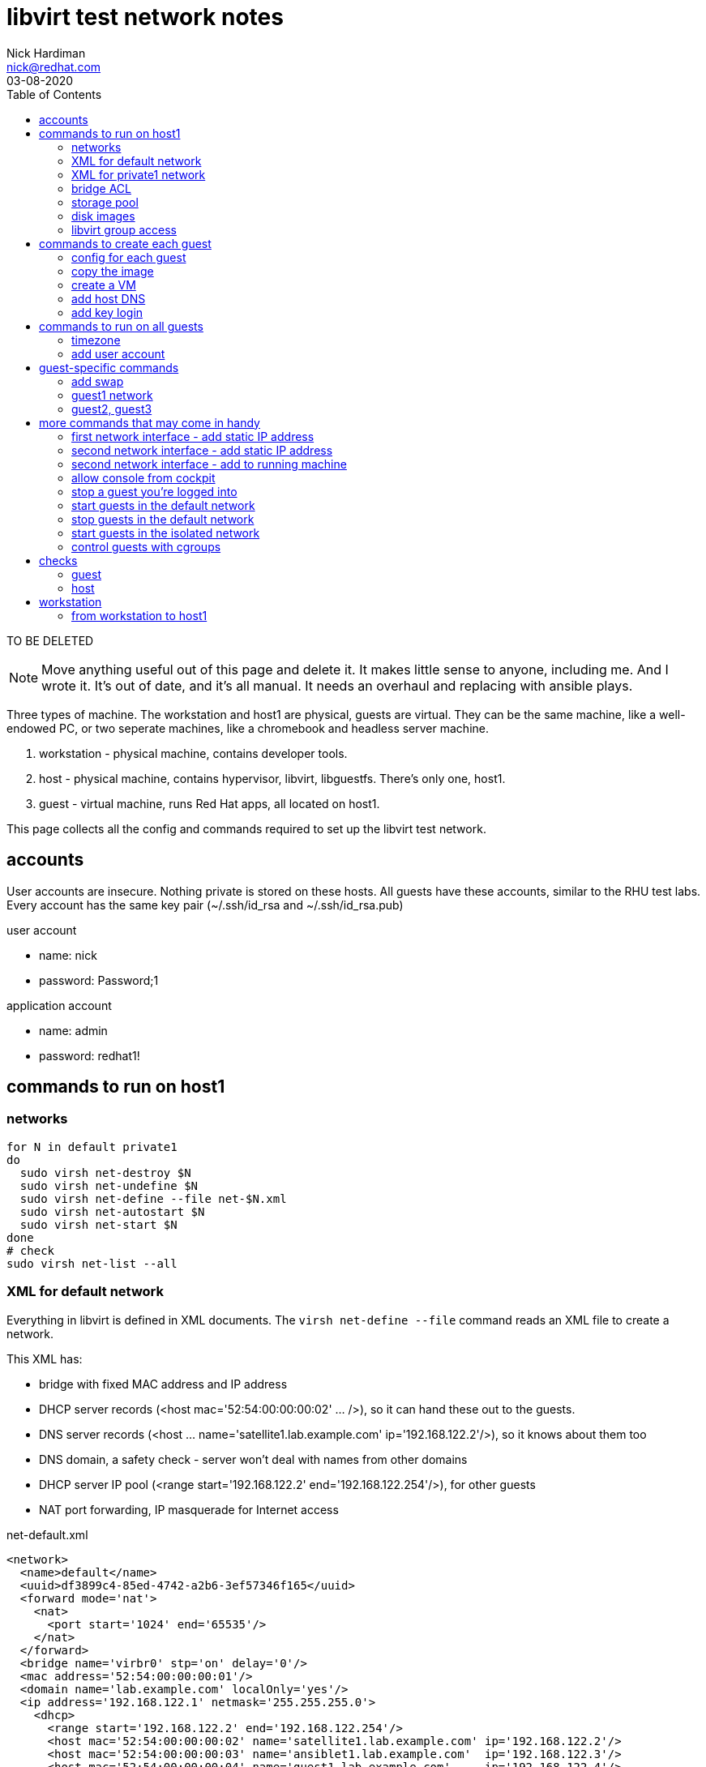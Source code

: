 = libvirt test network notes
Nick Hardiman <nick@redhat.com>
:source-highlighter: pygments
:toc: 
:revdate: 03-08-2020

TO BE DELETED

[NOTE]
====
Move anything useful out of this page and delete it. 
It makes little sense to anyone, including me. 
And I wrote it. 
It's out of date, and it's all manual. 
It needs an overhaul and replacing with ansible plays. 
====

Three types of machine. 
The workstation and host1 are physical, guests are virtual. 
They can be the same machine, like a well-endowed PC, or two seperate machines, like a chromebook and headless server machine. 

. workstation - physical machine, contains developer tools.
. host - physical machine, contains hypervisor, libvirt, libguestfs. There's only one, host1.
. guest - virtual machine, runs Red Hat apps, all located on host1.

This page collects all the config and commands required to set up the libvirt test network. 



== accounts 

User accounts are insecure. 
Nothing private is stored on these hosts. 
All guests have these accounts, similar to the RHU test labs.  
Every account has the same key pair (~/.ssh/id_rsa and ~/.ssh/id_rsa.pub)

user account

* name: nick 
* password: Password;1

application account 

* name: admin 
* password: redhat1!



== commands to run on host1


=== networks 

[source,shell]
----
for N in default private1
do
  sudo virsh net-destroy $N
  sudo virsh net-undefine $N
  sudo virsh net-define --file net-$N.xml
  sudo virsh net-autostart $N
  sudo virsh net-start $N
done
# check
sudo virsh net-list --all
----


=== XML for default network 

Everything in libvirt is defined in XML documents. 
The `virsh net-define --file` command reads an XML file to create a network. 

This XML has: 

* bridge with fixed MAC address and IP address
* DHCP server records (<host mac='52:54:00:00:00:02' ... />), so it can hand these out to the guests. 
* DNS server records (<host ... name='satellite1.lab.example.com' ip='192.168.122.2'/>), so it knows about them too 
* DNS domain, a safety check -  server won't deal with names from other domains
* DHCP server IP pool (<range start='192.168.122.2' end='192.168.122.254'/>), for other guests
* NAT port forwarding, IP masquerade for Internet access 

.net-default.xml 
[source,XML]
----
<network>
  <name>default</name>
  <uuid>df3899c4-85ed-4742-a2b6-3ef57346f165</uuid>
  <forward mode='nat'>
    <nat>
      <port start='1024' end='65535'/>
    </nat>
  </forward>
  <bridge name='virbr0' stp='on' delay='0'/>
  <mac address='52:54:00:00:00:01'/>
  <domain name='lab.example.com' localOnly='yes'/>
  <ip address='192.168.122.1' netmask='255.255.255.0'>
    <dhcp>
      <range start='192.168.122.2' end='192.168.122.254'/>
      <host mac='52:54:00:00:00:02' name='satellite1.lab.example.com' ip='192.168.122.2'/>
      <host mac='52:54:00:00:00:03' name='ansiblet1.lab.example.com'  ip='192.168.122.3'/>
      <host mac='52:54:00:00:00:04' name='guest1.lab.example.com'     ip='192.168.122.4'/>
      <host mac='52:54:00:00:00:05' name='guest2.lab.example.com'     ip='192.168.122.5'/>
      <host mac='52:54:00:00:00:06' name='guest3.lab.example.com'     ip='192.168.122.6'/>
    </dhcp>
  </ip>
</network>  
----


=== XML for private1 network 

.net-private1.xml 
[source,XML]
----
<network>
  <name>private1</name>
</network>
----





=== bridge ACL  

[source,shell]
----
sudo sh -c "echo 'allow virbr1' >> /etc/qemu-kvm/bridge.conf"
----

./etc/qemu-kvm/bridge.conf 
[source,XML]
----
allow virbr0
allow virbr1
----


=== storage pool

[source,shell]
----
# use a directory for the image pool
POOL=guest_images
POOL_DIR=/home/nick/libvirt/$POOL

mkdir $POOL_DIR
# create storage pool
virsh pool-define --file pool-$POOL.xml
virsh pool-start $POOL
virsh pool-autostart $POOL
# check
virsh pool-list --all
----

pool-guest_images.xml

[source,XML]
----
<pool type="dir">
  <name>guest_images</name>
  <target>
    <path>/home/nick/libvirt/guest_images</path>
  </target>
</pool>
----


This bit turned out to be pointless. 
libvirt sets the SELinux context of an image it uses. 

[source,shell]
----
# Change the label to ``virt_image_t``
# 
sudo semanage fcontext -a -t virt_image_t "$POOL_DIR(/.*)?"
sudo restorecon -Rv $POOL_DIR
----



=== disk images

* rhel-8.2-x86_64-kvm.qcow2

RHEL 8 
https://access.redhat.com/downloads/content/479/ver=/rhel---8/8.2/x86_64/product-software

file is 1.1G, is sparse 
/dev/sda3 partition is 9.9G


=== libvirt group access 

Allow group access to libvirt's communication socket 
 /var/run/libvirt/libvirt-sock.
Add to a libvirt group. 

More research required.
This makes ansible virt module work,
not sure why yet, shouldnt be necessary. 
Why add privileged host access that should be provided with _become_ root?
Does Packagekit interfere? 

Requires these changes. 

./etc/libvirt/libvirtd.conf 
[source,shell]
----
# UNIX socket access controls
#

# Set the UNIX domain socket group ownership. This can be used to
# allow a 'trusted' set of users access to management capabilities
# without becoming root.
#
# This is restricted to 'root' by default.
unix_sock_group = "libvirt"
...
# If not using PolicyKit and setting group ownership for access
# control, then you may want to relax this too.
unix_sock_rw_perms = "0770"
----

Add config. Requires restart? 
Add group members.

[source,shell]
----
echo '#--------' >> /etc/libvirt/libvirtd.conf
echo 'unix_sock_group = "libvirt"' >> /etc/libvirt/libvirtd.conf
echo 'unix_sock_rw_perms = "0770"' >> /etc/libvirt/libvirtd.conf
groupadd libvirt
for NAME in nick 
do
  usermod -a -G libvirt $NAME
done 
----




== commands to create each guest 

I defined a whole bunch of variables for each machine, then 
ran the same commands. 


[source,shell]
----
POOL=guest_images
POOL_DIR=/home/nick/libvirt/$POOL
----

=== config for each guest 


==== guest1

* image takes up most space
* VM has most memory
* two IFs, connected to lab.example.com and private.example.com
* memory - 14G: 14336M, 13G: 1024 * 13 = 13312, 12G: 12288

[source,shell]
----
[root@host1 libvirt]# virsh dumpxml guest1 | grep -i memory
  <memory unit='KiB'>12582912</memory>
  <currentMemory unit='KiB'>12582912</currentMemory>
[root@host1 libvirt]# 
----

Change machine memory.

[source,shell]
----
# While machine is off 
[root@host1 libvirt]# virsh setmaxmem guest1 14G --config
[root@host1 libvirt]# virsh setmem guest1 14G --config
[root@host1 libvirt]# virsh dumpxml guest1 | grep -i memory
  <memory unit='KiB'>14680064</memory>
  <currentMemory unit='KiB'>14680064</currentMemory>
[root@host1 libvirt]# 
----
                1024 (M in G) * 14 G =    14336 M
1024 (K in M) * 1024 (M in G) * 14 G = 14680064 K

 

[source,shell]
----
HOST=guest1
IMAGE=$HOST.qcow2
VIRT_RESIZE_OPTIONS="--expand /dev/sda3 rhel-8.2-x86_64-kvm.qcow2 $IMAGE"
CPUS=2
MEMORY=4092
DISK_SIZE=20G
IF1_MAC=52:54:00:00:00:02
IF1_IP=192.168.122.2
IF1_DOMAIN=lab.example.com
IF1_BRIDGE=virbr0
IF2_MAC=52:54:00:00:01:02
IF2_IP=192.168.152.2
IF2_DOMAIN=private.example.com
IF2_BRIDGE=virbr1
OS_VARIANT=rhel8.2
----




==== guest2

* image takes up most space
* VM has most memory
* two IFs, connected to lab.example.com and private.example.com

[source,shell]
----
HOST=guest2
IMAGE=$HOST.qcow2
VIRT_RESIZE_OPTIONS="--expand /dev/sda3 rhel-8.2-x86_64-kvm.qcow2 $IMAGE"
CPUS=2
MEMORY=1024
DISK_SIZE=20G
IF1_MAC=52:54:00:00:01:02
IF1_IP=192.168.152.2
IF1_DOMAIN=private.example.com
IF1_BRIDGE=virbr1
IF2_MAC=
IF2_IP=
IF2_DOMAIN=
IF2_BRIDGE=
OS_VARIANT=rhel8.2
----


==== guest3

* image takes up most space
* VM has most memory
* two IFs, connected to lab.example.com and private.example.com

[source,shell]
----
HOST=guest3
IMAGE=$HOST.qcow2
VIRT_RESIZE_OPTIONS="--expand /dev/sda3 rhel-8.2-x86_64-kvm.qcow2 $IMAGE"
CPUS=2
MEMORY=1024
DISK_SIZE=20G
IF1_MAC=52:54:00:00:01:03
IF1_IP=192.168.152.3
IF1_DOMAIN=private.example.com
IF1_BRIDGE=virbr1
IF2_MAC=
IF2_IP=
IF2_DOMAIN=
IF2_BRIDGE=
OS_VARIANT=rhel8.2
----



=== copy the image 

[source,shell]
----
# make a bigger copy of the downloaded image
cd $POOL_DIR
echo virsh vol-create-as $POOL $IMAGE $DISK_SIZE
virsh vol-create-as $POOL $IMAGE $DISK_SIZE
echo virt-resize $VIRT_RESIZE_OPTIONS 
virt-resize $VIRT_RESIZE_OPTIONS
----

back out with 

[source,shell]
----
# virsh vol-delete --pool guest_images --vol guest1.qcow2
----

customize image 

[source,shell]
----
# cloud-init package installed in rhel7 image, but not 8
# harmless for rhel8 
virt-customize \
  --add           $POOL_DIR/$IMAGE \
  --root-password password:'Password;1' \
  --uninstall     cloud-init  \
  --hostname      $HOST.$IF1_DOMAIN \
  --timezone      'Europe/London' \
  --selinux-relabel
----

`--selinux-relabel` option - 
_virt-customize_ messes SELinux permissions. 
`systemctl status systemd-hostnamed` 
shows service is dead. 
It fails to start because file /etc/machine-info type should be hostname_etc_t
virt-customize changes SELinux file type to *unlabeled_t*.

fix

`restorecon -Rv /etc/machine-info`


[source,shell]
----
#
[nick@guest1 ~]$ hostnamectl
Failed to query system properties: Message recipient disconnected from message bus without replying
[nick@guest1 ~]$ 
[nick@guest1 ~]$ ls -lZ /etc/machine-info 
-rw-r--r--. 1 root root system_u:object_r:unlabeled_t:s0 43 Jun 22 10:24 /etc/machine-info
[nick@guest1 ~]$ 
[nick@guest1 ~]$ cat /etc/machine-info 
PRETTY_HOSTNAME=guest1.private.example.com
[nick@guest1 ~]$ 
[nick@guest1 ~]$ # fix
[nick@guest1 ~]$ sudo  restorecon  /etc/machine-info
----

 


=== create a VM 

create VM using disk image

[source,shell]
----
if [ -z $IF2_IP ] ; then 
  virt-install   \
    --network    bridge:${IF1_BRIDGE},mac=$IF1_MAC   \
    --name       $HOST   \
    --memory     $MEMORY \
    --vcpus      $CPUS \
    --disk       $POOL_DIR/$IMAGE  \
    --os-variant $OS_VARIANT \
    --import   \
    --graphics   none   \
    --noautoconsole
else 
  virt-install   \
    --network    bridge:${IF1_BRIDGE},mac=$IF1_MAC   \
    --network    bridge:${IF2_BRIDGE},mac=$IF2_MAC   \
    --name       $HOST   \
    --memory     $MEMORY \
    --vcpus      $CPUS \
    --disk       $POOL_DIR/$IMAGE  \
    --os-variant $OS_VARIANT \
    --import   \
    --graphics   none   \
    --noautoconsole
fi
----

use the console 

[source,shell]
----
virsh console $HOST
^]
----



=== add host DNS 

This is for convenience only. 
These lines allow easy SSH from the host machine. 
dnsmasq also reads these when it starts, which can cause problems eg. 
Satellite install gets upset when a reverse DNS check 
matches _g1_, not  _guest1.lab.example.com_.

/etc/hosts

[source,shell]
----
192.168.122.2    g1      guest1 guest1.lab.example.com
----



=== add key login 

[source,shell]
----
ssh-copy-id guest1
ssh guest1
----

[source,shell]
----
for HOST in guest2 guest3 
do
  ssh-copy-id $HOST
done
----


== commands to run on all guests 


=== timezone

US timezone (America/New_York) built into these minimal images. 

[source,shell]
----
[root@guest1 ~]# timedatectl status
      Local time: Mon 2020-07-06 07:14:12 EDT
  Universal time: Mon 2020-07-06 11:14:12 UTC
        RTC time: Mon 2020-07-06 11:14:11
       Time zone: America/New_York (EDT, -0400)
     NTP enabled: yes
NTP synchronized: yes
 RTC in local TZ: no
      DST active: yes
 Last DST change: DST began at
                  Sun 2020-03-08 01:59:59 EST
                  Sun 2020-03-08 03:00:00 EDT
 Next DST change: DST ends (the clock jumps one hour backwards) at
                  Sun 2020-11-01 01:59:59 EDT
                  Sun 2020-11-01 01:00:00 EST
[root@guest1 ~]# 
[root@guest1 ~]# ls -l /etc/localtime 
lrwxrwxrwx. 1 root root 38 Feb 25 11:24 /etc/localtime -> ../usr/share/zoneinfo/America/New_York
[root@guest1 ~]# 
----

Change build. 
A job for libguestfs - add this to virt-customize

--timezone 'Europe/London'

Change running image.
Or systemd-firstboot?
https://www.freedesktop.org/software/systemd/man/timedatectl.html

[source,shell]
----
timedatectl set-timezone 'Europe/London'
----


=== add user account

Two admin accounts 

[source,shell]
----
for NAME in nick nick
do
  useradd $NAME
  usermod -a -G wheel $NAME
  echo 'Password;1' | passwd --stdin $NAME
done 
----


== guest-specific commands 


=== add swap

[source,shell]
----
# Add 4G swap 
# 1024 K in M * 1024 M in G * 4 G = 4194304
SWAPFILE=/var/cache/swap
dd if=/dev/zero of=/var/cache/swap bs=1024 count=4194304
chmod 0600 $SWAPFILE
# Setup the swap file with the command:
mkswap $SWAPFILE
# To enable the swap file immediately but not automatically at boot time:
swapon $SWAPFILE
# To enable it at boot time, edit /etc/fstab to include the following entry:
echo "$SWAPFILE swap swap defaults 0 0" >> /etc/fstab
----


=== guest1 network

rhel8

* IF1 is defined with DHCP.
* IF2 is defined but doesn't work. 

[source,shell]
----
CON_NAME='Wired connection 1'
IF2_IP=192.168.152.2
nmcli connection modify "$CON_NAME" ipv4.addresses $IF2_IP/24
nmcli connection modify "$CON_NAME" ipv4.method    manual
nmcli connection up "$CON_NAME" 
----


=== guest2, guest3 

rhel8

* IF1 is defined but doesn't work.

[source,shell]
----
CON_NAME='System eth0'
nmcli connection modify "$CON_NAME" ipv4.addresses 192.168.152.3/24
nmcli connection modify "$CON_NAME" ipv4.method    manual
nmcli connection modify "$CON_NAME" ipv4.gateway   192.168.122.2
nmcli connection up "$CON_NAME" 
----




== more commands that may come in handy


=== first network interface - add static IP address 

[source,shell]
----
virsh console $HOST
# only root login works 

CON_NAME='System eth0'
IF1_IP=192.168.152.2
nmcli con mod "$CON_NAME" ipv4.addresses $IF1_IP
nmcli con mod "$CON_NAME" ipv4.method    manual
nmcli connection modify "$CON_NAME" ipv4.routes 192.168.152.0/24 

nmcli con up "$CON_NAME"
----


=== second network interface - add static IP address

RHEL 7 only 

RHEL 8 automatically defines new connection config named 'Wired connection 1'

[source,shell]
----
virsh console $HOST
# only root login works 

CON_NAME='Wired connection 1'
IF2_IP=192.168.152.3
#
# don't do this if second connection is already defined.
EXISTS=$(nmcli con show "$CON_NAME")
if [ -z "$EXISTS" ]; then  
  nmcli con add type ethernet con-name "$CON_NAME" ifname eth1
fi
nmcli connection modify "$CON_NAME" ipv4.addresses $IF2_IP/24
nmcli connection modify "$CON_NAME" ipv4.method    manual
#nmcli connection modify "$CON_NAME" ipv4.routes 192.168.152.0/24 
# add default route on capsule1 and isolatedn1
nmcli connection modify "$CON_NAME" ipv4.gateway 192.168.152.2
# add default route on guest4, 5 and 6
nmcli connection modify "$CON_NAME" ipv4.gateway 192.168.162.2
nmcli connection up "$CON_NAME"
----


=== second network interface - add to running machine 

I figured out how to add a second IF with two --network  options
(see above) so this is no longer required. 


[source,shell]
----
virsh attach-interface $HOST \
   --type   bridge \
   --source virbr1 \
   --mac    $IF2_MAC \
   --model  virtio \
   --live  \
   --config 
# check
virsh domiflist $HOST
----


=== allow console from cockpit

! broken. 

Cockpit has a _console_ button, which 
should open a Spice remote viewer. 

It doesn't work, partly because of the way I create guest_images
and partly some other problem. 

tried this on host, no luck.

[source,shell]
----
firewall-cmd --add-port=5900-5910/tcp --zone libvirt 
firewall-cmd --add-port=5900-5910/tcp --zone libvirt --permanent 
[source,shell]
----

Missing this? 

[source,shell]
----
[root@host1 libvirt]# virsh dumpxml lee-kerker.lab.example.com
...
  <graphics type='spice' port='5900' autoport='yes' listen='0.0.0.0'>
    <listen type='address' address='0.0.0.0'/>
  </graphics>
----


=== stop a guest you're logged into  

[source,shell]
----
sudo systemctl poweroff
----



=== start guests in the default network

[source,shell]
----
for HOST in guest1; do 
  sudo virsh start $HOST
done
----



=== stop guests in the default network

Similar to the _start_ command, but the opposite of start is _shutdown_.
replace 
  `sudo virsh start $HOST`
with 
  `sudo virsh shutdown $HOST`.


=== start guests in the isolated network

For isolated node tests 

[source,shell]
----
for HOST in guest2 guest3; do 
  sudo virsh start $HOST
done
----


=== control guests with cgroups 

https://www.redhat.com/files/summit/session-assets/2017/S103870-Demystifying-systemd.pdf
Slices, Scopes, Services

* Slice – Unit type for creating the cgroup hierarchy for resource management.
* Scope – Organizational unit that groups a daemon’s worker processes.
* Service – Process or group of processes controlled by systemd

On the host, each machine process gets its own scope. 
All the slices are in the machine slice. 

[source,shell]
----
[nick@host1 ~]$ systemd-cgls 
Control group /:
-.slice
├─user.slice
...
└─machine.slice
  ├─machine-qemu\x2d2\x2dansiblet1.scope
  │ └─5789 /usr/libexec/qemu-kvm -name guest=ansiblet1,debug-threads=on -S -object secret,id=masterKey0,format=raw,file=/var/lib/libvirt/qemu/domai>
  ├─machine-qemu\x2d1\x2dsatellite1.scope
  │ └─5691 /usr/libexec/qemu-kvm -name guest=satellite1,debug-threads=on -S -object secret,id=masterKey0,format=raw,file=/var/lib/libvirt/qemu/doma>
  ├─machine-qemu\x2d4\x2disolatedn1.scope
  │ └─5956 /usr/libexec/qemu-kvm -name guest=isolatedn1,debug-threads=on -S -object secret,id=masterKey0,format=raw,file=/var/lib/libvirt/qemu/doma>
  └─machine-qemu\x2d3\x2dguest1.scope
    └─5880 /usr/libexec/qemu-kvm -name guest=guest1,debug-threads=on -S -object secret,id=masterKey0,format=raw,file=/var/lib/libvirt/qemu/domain-3>
[nick@host1 ~]$ 
----

No priorities set. 

Run `systemd-cgls` to see `machine-qemu\x2d2\x2dansiblet1.scope` in the tree of slices, scopes and VMs. 
That `x2d` is unicode hexadecimal for a normal hyphen (hyphen-minus). 


[source,shell]
----
[nick@host1 ~]$ systemctl show --all machine-qemu\x2d2\x2dansiblet1.scope | grep Weight
CPUWeight=[not set]
StartupCPUWeight=[not set]
IOWeight=[not set]
StartupIOWeight=[not set]
BlockIOWeight=[not set]
StartupBlockIOWeight=[not set]
[nick@host1 ~]$ 
----





== checks 

=== guest 

[source,shell]
----
ping -c3 192.168.122.1 # unreachable from private2
ping -c3 192.168.152.1 # doesn't exist 
# guest2 and 3 can reach its gateway IF
ping -c3 192.168.122.2 
# guest2 and 3 can't reach host1 gateway
ping -c3 192.168.122.1
ip neighbor
----

test access to host1 libvirt 

[source,shell]
----
virsh -c qemu+ssh://root@192.168.122.1/system list
----



=== host 

guest list 

[source,shell]
----
virsh list --all
----

guest interfaces 

[source,shell]
----
for HOST in guest1 guest2 guest3 
do
  virsh domiflist $HOST
done
----


firewall 

[source,shell]
----
[root@host1 ~]# firewall-cmd --list-all --zone=libvirt
libvirt (active)
  target: ACCEPT
  icmp-block-inversion: no
  interfaces: virbr0 virbr1 virbr2
  sources: 
  services: dhcp dhcpv6 dns ssh tftp
  ports: 
  protocols: icmp ipv6-icmp
  masquerade: no
  forward-ports: 
  source-ports: 
  icmp-blocks: 
  rich rules: 
	rule priority="32767" reject
[root@host1 ~]# 
----





== workstation 

If running a seperate workstation, there is more config to set up. 

=== from workstation to host1

Present these web consoles to the workstation

* satellite web console 
* ansible tower web console 
* cockpit web console



==== cockpit web console 

Workstation web browser can get to host1 console, and host1 can access all the VMs on the default network. 

Find the host1 IP address. 

Open the cockpit console.  https://10.0.1.40:9090/



==== /etc/hosts 

Add a line for those web pages that might link using the server name.
Or where you want a meaningful host name, not an IP address. 

[source,shell]
----
MacBook-Pro:~ nick$ cat /etc/hosts
...
127.0.0.1	g1 guest1 guest1.lab.example.com
MacBook-Pro:~ nick$ 
----





